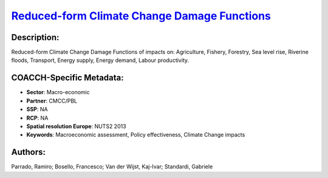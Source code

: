 
.. This file is automaticaly generated. Do not edit.

`Reduced-form Climate Change Damage Functions <https://zenodo.org/record/5546264>`_
===================================================================================

.. index::
   single: CMCC/PBL
   single: climate change impacts
   single: damage functions
   single: macro-economic
   single: macroeconomic assessment
   single: policy effectiveness
   single: reduced-form damage function

.. image:: ../_static/badges/zenodo.5546264.svg
   :target: https://doi.org/10.5281/zenodo.5546264

Description:
------------

Reduced-form Climate Change Damage Functions of impacts on: Agriculture, Fishery, Forestry, Sea level rise, Riverine floods, Transport, Energy supply, Energy demand, Labour productivity.

COACCH-Specific Metadata:
-------------------------

- **Sector**: Macro-economic
- **Partner**: CMCC/PBL
- **SSP**: NA
- **RCP**: NA
- **Spatial resolution Europe**: NUTS2 2013
- **Keywords**: Macroeconomic assessment, Policy effectiveness,  Climate Change impacts

Authors:
--------
Parrado, Ramiro; Bosello, Francesco; Van der Wijst, Kaj-Ivar; Standardi, Gabriele

.. meta::
   :keywords: Damage Functions, Climate Change impacts, Policy effectiveness, Macroeconomic assessment, COACCH
    